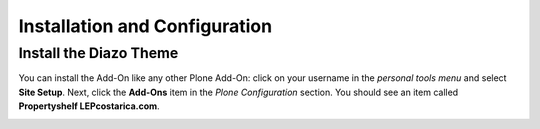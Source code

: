 Installation and Configuration
==============================

Install the Diazo Theme
-----------------------

You can install the Add-On like any other Plone Add-On: click on your username in the *personal tools menu* and select **Site Setup**.
Next, click the **Add-Ons** item in the *Plone Configuration* section.
You should see an item called **Propertyshelf LEPcostarica.com**.

.. image:: ../_images/setup_select_add_on.png
